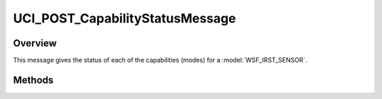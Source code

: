 .. ****************************************************************************
.. CUI//REL TO USA ONLY
..
.. The Advanced Framework for Simulation, Integration, and Modeling (AFSIM)
..
.. The use, dissemination or disclosure of data in this file is subject to
.. limitation or restriction. See accompanying README and LICENSE for details.
.. ****************************************************************************

UCI_POST_CapabilityStatusMessage
--------------------------------

.. class:: UCI_POST_CapabilityStatusMessage inherits UCI_Message

Overview
========

This message gives the status of each of the capabilities (modes) for a :model:`WSF_IRST_SENSOR`.

Methods
=======

.. method:: UCI_POST_CapabilityStatus CapabilityStatus(int aIndex)

   Returns the capability status at aIndex.

.. method:: int Size()

   Returns the size of the CapabilityStatus.
   